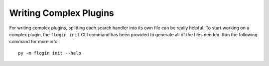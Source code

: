 Writing Complex Plugins
========================
For writing complex plugins, splitting each search handler into its own file can be really helpful. To start working on a complex plugin, the ``flogin init`` CLI command has been provided to generate all of the files needed. Run the following command for more info: ::
    
    py -m flogin init --help